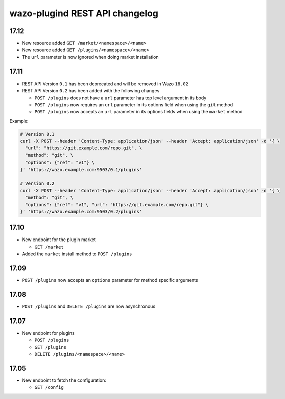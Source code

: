 .. _plugind_changelog:

*******************************
wazo-plugind REST API changelog
*******************************


.. _plugind_changelog_v02:

17.12
=====

* New resource added ``GET /market/<namespace>/<name>``
* New resource added ``GET /plugins/<namespace>/<name>``
* The ``url`` parameter is now ignored when doing market installation


17.11
=====

* REST API Version ``0.1`` has been deprecated and will be removed in Wazo ``18.02``
* REST API Version ``0.2`` has been added with the following changes

  * ``POST /plugins`` does not have a ``url`` parameter has top level argument in its body
  * ``POST /plugins`` now requires an ``url`` parameter in its options field when using the ``git`` method
  * ``POST /plugins`` now accepts an ``url`` parameter in its options fields when using the ``market`` method


Example:

.. code-block:: sh

   # Version 0.1
   curl -X POST --header 'Content-Type: application/json' --header 'Accept: application/json' -d '{ \
     "url": "https://git.example.com/repo.git", \
     "method": "git", \
     "options": {"ref": "v1"} \
   }' 'https://wazo.example.com:9503/0.1/plugins'

   # Version 0.2
   curl -X POST --header 'Content-Type: application/json' --header 'Accept: application/json' -d '{ \
     "method": "git", \
     "options": {"ref": "v1", "url": "https://git.example.com/repo.git"} \
   }' 'https://wazo.example.com:9503/0.2/plugins'


17.10
=====

* New endpoint for the plugin market

  * ``GET /market``

* Added the ``market`` install method to ``POST /plugins``


17.09
=====

* ``POST /plugins`` now accepts an ``options`` parameter for method specific arguments


17.08
=====

* ``POST /plugins`` and ``DELETE /plugins`` are now asynchronous


17.07
=====

* New endpoint for plugins

  * ``POST /plugins``
  * ``GET /plugins``
  * ``DELETE /plugins/<namespace>/<name>``


17.05
=====

* New endpoint to fetch the configuration:

  * ``GET /config``
